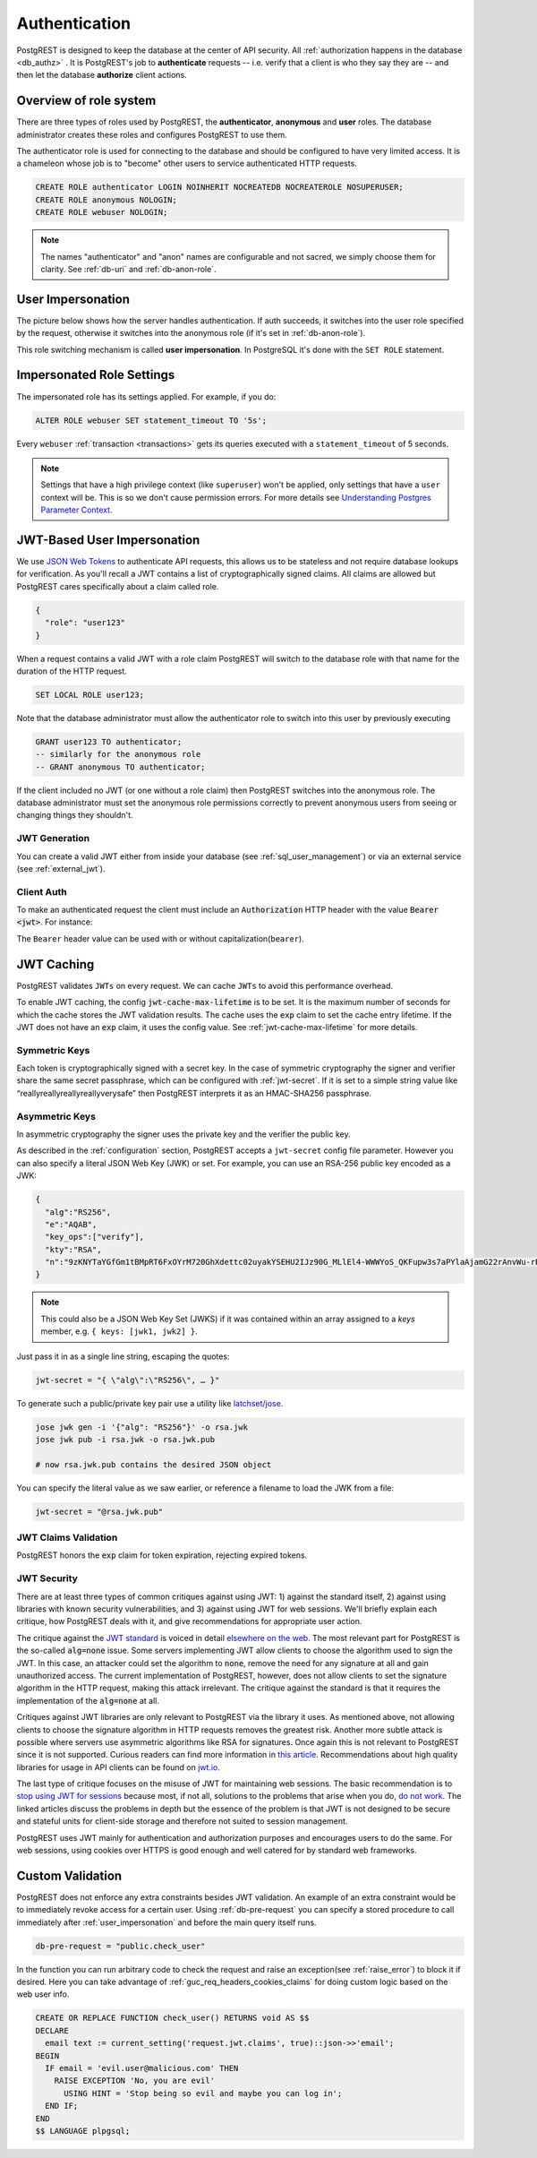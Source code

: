 .. _authn:

Authentication
==============

PostgREST is designed to keep the database at the center of API security. All :ref:`authorization happens in the database <db_authz>` . It is PostgREST's job to **authenticate** requests -- i.e. verify that a client is who they say they are -- and then let the database **authorize** client actions.

.. _roles:

Overview of role system
-----------------------

There are three types of roles used by PostgREST, the **authenticator**, **anonymous** and **user** roles. The database administrator creates these roles and configures PostgREST to use them.

.. image:: ../_static/security-roles.png

The authenticator role is used for connecting to the database and should be configured to have very limited access. It is a chameleon whose job is to "become" other users to service authenticated HTTP requests.


.. code:: sql


  CREATE ROLE authenticator LOGIN NOINHERIT NOCREATEDB NOCREATEROLE NOSUPERUSER;
  CREATE ROLE anonymous NOLOGIN;
  CREATE ROLE webuser NOLOGIN;

.. note::

  The names "authenticator" and "anon" names are configurable and not sacred, we simply choose them for clarity. See :ref:`db-uri` and :ref:`db-anon-role`.

.. _user_impersonation:

User Impersonation
------------------

The picture below shows how the server handles authentication. If auth succeeds, it switches into the user role specified by the request, otherwise it switches into the anonymous role (if it's set in :ref:`db-anon-role`).

.. image:: ../_static/security-anon-choice.png

This role switching mechanism is called **user impersonation**. In PostgreSQL it's done with the ``SET ROLE`` statement.

.. _impersonated_settings:

Impersonated Role Settings
--------------------------

The impersonated role has its settings applied. For example, if you do:

.. code-block:: postgresql

  ALTER ROLE webuser SET statement_timeout TO '5s';

Every ``webuser`` :ref:`transaction <transactions>` gets its queries executed with a ``statement_timeout`` of 5 seconds.

.. note::

   Settings that have a high privilege context (like ``superuser``) won't be applied, only settings that have a ``user`` context will be. This is so we don't cause permission errors.
   For more details see `Understanding Postgres Parameter Context <https://www.enterprisedb.com/blog/understanding-postgres-parameter-context>`_.

.. _jwt_impersonation:

JWT-Based User Impersonation
----------------------------

We use `JSON Web Tokens <https://jwt.io/>`_ to authenticate API requests, this allows us to be stateless and not require database lookups for verification. As you'll recall a JWT contains a list of cryptographically signed claims. All claims are allowed but PostgREST cares specifically about a claim called role.

.. code:: json

  {
    "role": "user123"
  }

When a request contains a valid JWT with a role claim PostgREST will switch to the database role with that name for the duration of the HTTP request.

.. code:: sql

  SET LOCAL ROLE user123;

Note that the database administrator must allow the authenticator role to switch into this user by previously executing

.. code:: sql

  GRANT user123 TO authenticator;
  -- similarly for the anonymous role
  -- GRANT anonymous TO authenticator;

If the client included no JWT (or one without a role claim) then PostgREST switches into the anonymous role. The database administrator must set the anonymous role permissions correctly to prevent anonymous users from seeing or changing things they shouldn't.

.. _jwt_generation:

JWT Generation
~~~~~~~~~~~~~~

You can create a valid JWT either from inside your database (see :ref:`sql_user_management`) or via an external service (see :ref:`external_jwt`).

.. _client_auth:

Client Auth
~~~~~~~~~~~

To make an authenticated request the client must include an :code:`Authorization` HTTP header with the value :code:`Bearer <jwt>`. For instance:

.. tabs::

  .. code-tab:: http

    GET /foo HTTP/1.1
    Authorization: Bearer eyJhbGciOiJIUzI1NiIsInR5cCI6IkpXVCJ9.eyJyb2xlIjoiamRvZSIsImV4cCI6MTQ3NTUxNjI1MH0.GYDZV3yM0gqvuEtJmfpplLBXSGYnke_Pvnl0tbKAjB4

  .. code-tab:: bash Curl

    curl "http://localhost:3000/foo" \
      -H "Authorization: Bearer eyJhbGciOiJIUzI1NiIsInR5cCI6IkpXVCJ9.eyJyb2xlIjoiamRvZSIsImV4cCI6MTQ3NTUxNjI1MH0.GYDZV3yM0gqvuEtJmfpplLBXSGYnke_Pvnl0tbKAjB4"

The ``Bearer`` header value can be used with or without capitalization(``bearer``).

.. _jwt_caching:

JWT Caching
-----------

PostgREST validates ``JWTs`` on every request. We can cache ``JWTs`` to avoid this performance overhead.

To enable JWT caching, the config :code:`jwt-cache-max-lifetime` is to be set. It is the maximum number of seconds for which the cache stores the JWT validation results. The cache uses the :code:`exp` claim to set the cache entry lifetime. If the JWT does not have an :code:`exp` claim, it uses the config value. See :ref:`jwt-cache-max-lifetime` for more details.

Symmetric Keys
~~~~~~~~~~~~~~

Each token is cryptographically signed with a secret key. In the case of symmetric cryptography the signer and verifier share the same secret passphrase, which can be configured with :ref:`jwt-secret`.
If it is set to a simple string value like “reallyreallyreallyreallyverysafe” then PostgREST interprets it as an HMAC-SHA256 passphrase.

.. _asym_keys:

Asymmetric Keys
~~~~~~~~~~~~~~~

In asymmetric cryptography the signer uses the private key and the verifier the public key.

As described in the :ref:`configuration` section, PostgREST accepts a ``jwt-secret`` config file parameter. However you can also specify a literal JSON Web Key (JWK) or set. For example, you can use an RSA-256 public key encoded as a JWK:

.. code-block:: json

  {
    "alg":"RS256",
    "e":"AQAB",
    "key_ops":["verify"],
    "kty":"RSA",
    "n":"9zKNYTaYGfGm1tBMpRT6FxOYrM720GhXdettc02uyakYSEHU2IJz90G_MLlEl4-WWWYoS_QKFupw3s7aPYlaAjamG22rAnvWu-rRkP5sSSkKvud_IgKL4iE6Y2WJx2Bkl1XUFkdZ8wlEUR6O1ft3TS4uA-qKifSZ43CahzAJyUezOH9shI--tirC028lNg767ldEki3WnVr3zokSujC9YJ_9XXjw2hFBfmJUrNb0-wldvxQbFU8RPXip-GQ_JPTrCTZhrzGFeWPvhA6Rqmc3b1PhM9jY7Dur1sjYWYVyXlFNCK3c-6feo5WlRfe1aCWmwZQh6O18eTmLeT4nWYkDzQ"
  }

.. note::

  This could also be a JSON Web Key Set (JWKS) if it was contained within an array assigned to a `keys` member, e.g. ``{ keys: [jwk1, jwk2] }``.

Just pass it in as a single line string, escaping the quotes:

.. code-block:: ini

  jwt-secret = "{ \"alg\":\"RS256\", … }"

To generate such a public/private key pair use a utility like `latchset/jose <https://github.com/latchset/jose>`_.

.. code-block:: bash

  jose jwk gen -i '{"alg": "RS256"}' -o rsa.jwk
  jose jwk pub -i rsa.jwk -o rsa.jwk.pub

  # now rsa.jwk.pub contains the desired JSON object

You can specify the literal value as we saw earlier, or reference a filename to load the JWK from a file:

.. code-block:: ini

  jwt-secret = "@rsa.jwk.pub"

JWT Claims Validation
~~~~~~~~~~~~~~~~~~~~~

PostgREST honors the :code:`exp` claim for token expiration, rejecting expired tokens.

JWT Security
~~~~~~~~~~~~

There are at least three types of common critiques against using JWT: 1) against the standard itself, 2) against using libraries with known security vulnerabilities, and 3) against using JWT for web sessions. We'll briefly explain each critique, how PostgREST deals with it, and give recommendations for appropriate user action.

The critique against the `JWT standard <https://datatracker.ietf.org/doc/html/rfc7519>`_ is voiced in detail `elsewhere on the web <https://web.archive.org/web/20230123041631/https://paragonie.com/blog/2017/03/jwt-json-web-tokens-is-bad-standard-that-everyone-should-avoid>`_. The most relevant part for PostgREST is the so-called :code:`alg=none` issue. Some servers implementing JWT allow clients to choose the algorithm used to sign the JWT. In this case, an attacker could set the algorithm to :code:`none`, remove the need for any signature at all and gain unauthorized access. The current implementation of PostgREST, however, does not allow clients to set the signature algorithm in the HTTP request, making this attack irrelevant. The critique against the standard is that it requires the implementation of the :code:`alg=none` at all.

Critiques against JWT libraries are only relevant to PostgREST via the library it uses. As mentioned above, not allowing clients to choose the signature algorithm in HTTP requests removes the greatest risk. Another more subtle attack is possible where servers use asymmetric algorithms like RSA for signatures. Once again this is not relevant to PostgREST since it is not supported. Curious readers can find more information in `this article <https://auth0.com/blog/critical-vulnerabilities-in-json-web-token-libraries/>`_. Recommendations about high quality libraries for usage in API clients can be found on `jwt.io <https://jwt.io/>`_.

The last type of critique focuses on the misuse of JWT for maintaining web sessions. The basic recommendation is to `stop using JWT for sessions <http://cryto.net/~joepie91/blog/2016/06/13/stop-using-jwt-for-sessions/>`_ because most, if not all, solutions to the problems that arise when you do, `do not work <http://cryto.net/~joepie91/blog/2016/06/19/stop-using-jwt-for-sessions-part-2-why-your-solution-doesnt-work/>`_. The linked articles discuss the problems in depth but the essence of the problem is that JWT is not designed to be secure and stateful units for client-side storage and therefore not suited to session management.

PostgREST uses JWT mainly for authentication and authorization purposes and encourages users to do the same. For web sessions, using cookies over HTTPS is good enough and well catered for by standard web frameworks.

.. _custom_validation:

Custom Validation
-----------------

PostgREST does not enforce any extra constraints besides JWT validation. An example of an extra constraint would be to immediately revoke access for a certain user. Using :ref:`db-pre-request` you can specify a stored procedure to call immediately after :ref:`user_impersonation` and before the main query itself runs.

.. code:: ini

  db-pre-request = "public.check_user"

In the function you can run arbitrary code to check the request and raise an exception(see :ref:`raise_error`) to block it if desired. Here you can take advantage of :ref:`guc_req_headers_cookies_claims` for
doing custom logic based on the web user info.

.. code-block:: postgres

  CREATE OR REPLACE FUNCTION check_user() RETURNS void AS $$
  DECLARE
    email text := current_setting('request.jwt.claims', true)::json->>'email';
  BEGIN
    IF email = 'evil.user@malicious.com' THEN
      RAISE EXCEPTION 'No, you are evil'
        USING HINT = 'Stop being so evil and maybe you can log in';
    END IF;
  END
  $$ LANGUAGE plpgsql;
